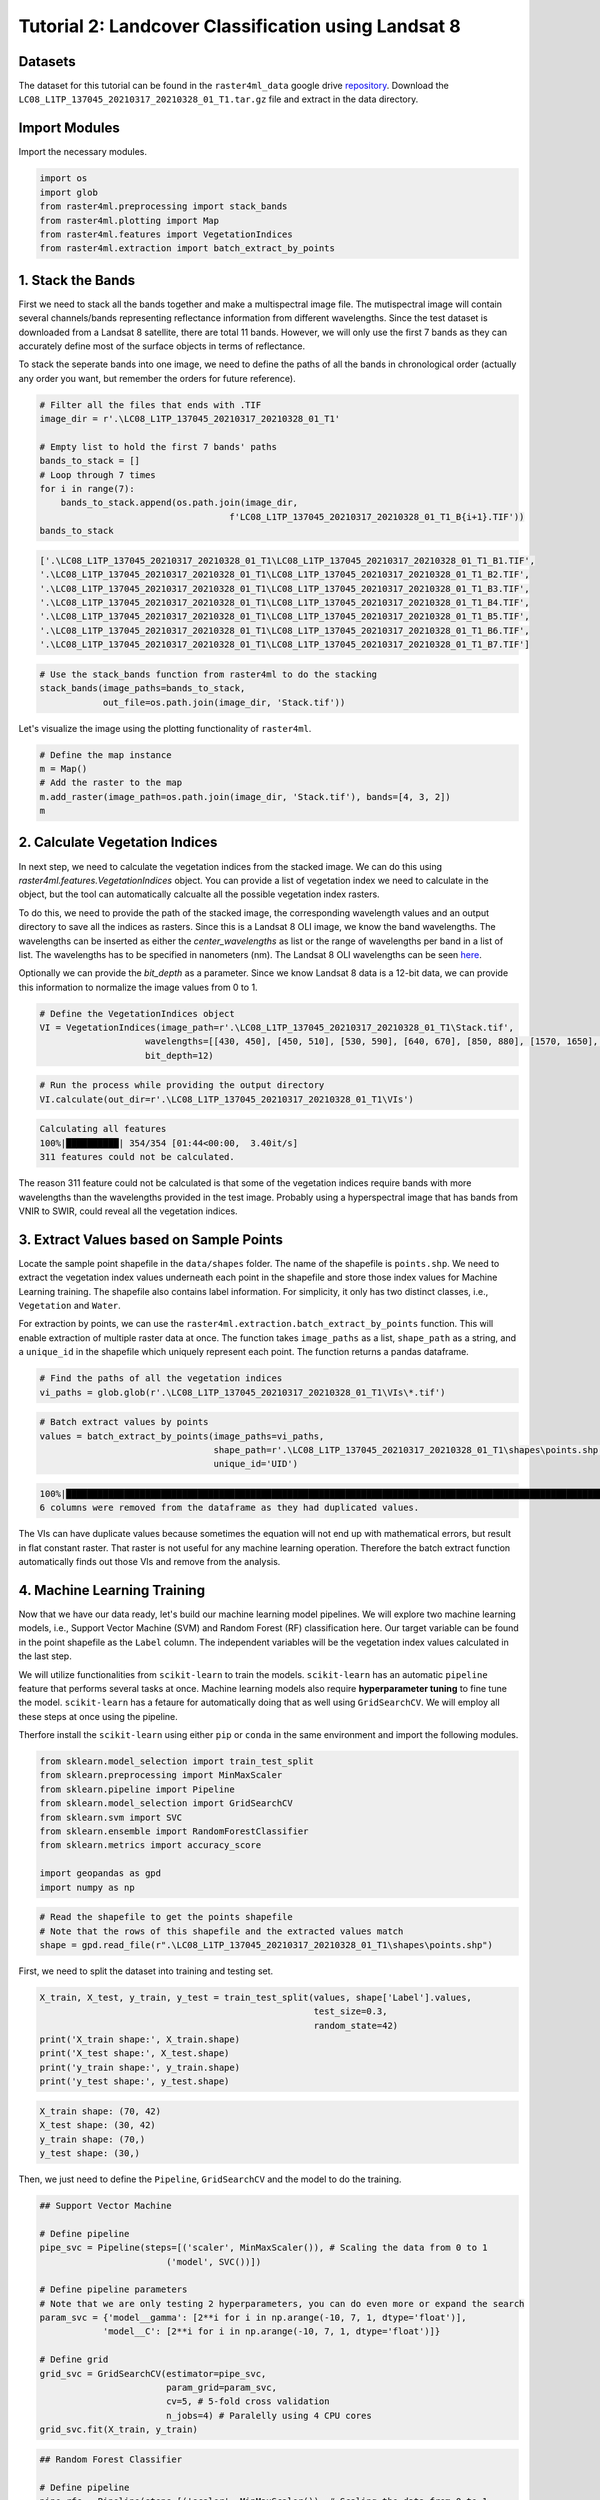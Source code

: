 ====================================================
Tutorial 2: Landcover Classification using Landsat 8
====================================================

Datasets
--------
The dataset for this tutorial can be found in the ``raster4ml_data`` google drive repository_.
Download the ``LC08_L1TP_137045_20210317_20210328_01_T1.tar.gz`` file and extract in the
data directory.

Import Modules
--------------
Import the necessary modules.

.. code:: python

    import os
    import glob
    from raster4ml.preprocessing import stack_bands
    from raster4ml.plotting import Map
    from raster4ml.features import VegetationIndices
    from raster4ml.extraction import batch_extract_by_points


1. Stack the Bands
------------------
First we need to stack all the bands together and make a multispectral image file. The 
mutispectral image will contain several channels/bands representing reflectance information 
from different wavelengths. Since the test dataset is downloaded from a Landsat 8 
satellite, there are total 11 bands. However, we will only use the first 7 bands as they 
can accurately define most of the surface objects in terms of reflectance.

To stack the seperate bands into one image, we need to define the paths of all the bands 
in chronological order (actually any order you want, but remember the orders for future 
reference).

.. code:: python

    # Filter all the files that ends with .TIF
    image_dir = r'.\LC08_L1TP_137045_20210317_20210328_01_T1'

    # Empty list to hold the first 7 bands' paths
    bands_to_stack = []
    # Loop through 7 times
    for i in range(7):
        bands_to_stack.append(os.path.join(image_dir,
                                        f'LC08_L1TP_137045_20210317_20210328_01_T1_B{i+1}.TIF'))
    bands_to_stack


.. code:: python

    ['.\LC08_L1TP_137045_20210317_20210328_01_T1\LC08_L1TP_137045_20210317_20210328_01_T1_B1.TIF',
    '.\LC08_L1TP_137045_20210317_20210328_01_T1\LC08_L1TP_137045_20210317_20210328_01_T1_B2.TIF',
    '.\LC08_L1TP_137045_20210317_20210328_01_T1\LC08_L1TP_137045_20210317_20210328_01_T1_B3.TIF',
    '.\LC08_L1TP_137045_20210317_20210328_01_T1\LC08_L1TP_137045_20210317_20210328_01_T1_B4.TIF',
    '.\LC08_L1TP_137045_20210317_20210328_01_T1\LC08_L1TP_137045_20210317_20210328_01_T1_B5.TIF',
    '.\LC08_L1TP_137045_20210317_20210328_01_T1\LC08_L1TP_137045_20210317_20210328_01_T1_B6.TIF',
    '.\LC08_L1TP_137045_20210317_20210328_01_T1\LC08_L1TP_137045_20210317_20210328_01_T1_B7.TIF']


.. code:: python

    # Use the stack_bands function from raster4ml to do the stacking
    stack_bands(image_paths=bands_to_stack,
                out_file=os.path.join(image_dir, 'Stack.tif'))


Let's visualize the image using the plotting functionality of ``raster4ml``.

.. code:: python

    # Define the map instance
    m = Map()
    # Add the raster to the map
    m.add_raster(image_path=os.path.join(image_dir, 'Stack.tif'), bands=[4, 3, 2])
    m

.. image:: https://raw.githubusercontent.com/souravbhadra/raster4ml/master/docs/images/map_output.png
        :width: 400
        :alt: Map output


2. Calculate Vegetation Indices
-------------------------------
In next step, we need to calculate the vegetation indices from the stacked image. We can 
do this using `raster4ml.features.VegetationIndices` object. You can provide a list of 
vegetation index we need to calculate in the object, but the tool can automatically 
calcualte all the possible vegetation index rasters.  

To do this, we need to provide the path of the stacked image, the corresponding wavelength 
values and an output directory to save all the indices as rasters. Since this is a Landsat 
8 OLI image, we know the band wavelengths. The wavelengths can be inserted as either the 
`center_wavelengths` as list or the range of wavelengths per band in a list of list. The 
wavelengths has to be specified in nanometers (nm). The Landsat 8 OLI wavelengths can be 
seen here_.  

Optionally we can provide the `bit_depth` as a parameter. Since we know Landsat 8 data 
is a 12-bit data, we can provide this information to normalize the image values from 0 
to 1.

.. code:: python

    # Define the VegetationIndices object
    VI = VegetationIndices(image_path=r'.\LC08_L1TP_137045_20210317_20210328_01_T1\Stack.tif',
                        wavelengths=[[430, 450], [450, 510], [530, 590], [640, 670], [850, 880], [1570, 1650], [2110, 2290]],
                        bit_depth=12)

.. code:: python

    # Run the process while providing the output directory
    VI.calculate(out_dir=r'.\LC08_L1TP_137045_20210317_20210328_01_T1\VIs')

.. code:: python

    Calculating all features
    100%|██████████| 354/354 [01:44<00:00,  3.40it/s]
    311 features could not be calculated.

The reason 311 feature could not be calculated is that some of the vegetation indices 
require bands with more wavelengths than the wavelengths provided in the test image. 
Probably using a hyperspectral image that has bands from VNIR to SWIR, could reveal all 
the vegetation indices.


3. Extract Values based on Sample Points
----------------------------------------
Locate the sample point shapefile in the ``data/shapes`` folder. The name of the shapefile 
is ``points.shp``. We need to extract the vegetation index values underneath each point in 
the shapefile and store those index values for Machine Learning training. The shapefile 
also contains label information. For simplicity, it only has two distinct classes, i.e., 
``Vegetation`` and ``Water``.  

For extraction by points, we can use the ``raster4ml.extraction.batch_extract_by_points`` 
function. This will enable extraction of multiple raster data at once. The function takes 
``image_paths`` as a list, ``shape_path`` as a string, and a ``unique_id`` in the 
shapefile which uniquely represent each point. The function returns a pandas dataframe.

.. code:: python

    # Find the paths of all the vegetation indices
    vi_paths = glob.glob(r'.\LC08_L1TP_137045_20210317_20210328_01_T1\VIs\*.tif')

.. code:: python

    # Batch extract values by points
    values = batch_extract_by_points(image_paths=vi_paths,
                                     shape_path=r'.\LC08_L1TP_137045_20210317_20210328_01_T1\shapes\points.shp',
                                     unique_id='UID')

.. code:: python

    100%|███████████████████████████████████████████████████████████████████████████████████████████████████████| 48/48 [00:29<00:00,  1.62it/s]
    6 columns were removed from the dataframe as they had duplicated values.

The VIs can have duplicate values because sometimes the equation will not end up with 
mathematical errors, but result in flat constant raster. That raster is not useful for
any machine learning operation. Therefore the batch extract function automatically finds 
out those VIs and remove from the analysis.


4. Machine Learning Training
----------------------------
Now that we have our data ready, let's build our machine learning model pipelines. We will 
explore two machine learning models, i.e., Support Vector Machine (SVM) and Random Forest 
(RF) classification here. Our target variable can be found in the point shapefile as the 
``Label`` column. The independent variables will be the vegetation index values calculated 
in the last step.

We will utilize functionalities from ``scikit-learn`` to train the models. ``scikit-learn`` 
has an automatic ``pipeline`` feature that performs several tasks at once. Machine 
learning models also require **hyperparameter tuning** to fine tune the model. 
``scikit-learn`` has a fetaure for automatically doing that as well using ``GridSearchCV``. 
We will employ all these steps at once using the pipeline.

Therfore install the ``scikit-learn`` using either ``pip`` or ``conda`` in the same 
environment and import the following modules.

.. code:: python

    from sklearn.model_selection import train_test_split
    from sklearn.preprocessing import MinMaxScaler
    from sklearn.pipeline import Pipeline
    from sklearn.model_selection import GridSearchCV
    from sklearn.svm import SVC
    from sklearn.ensemble import RandomForestClassifier
    from sklearn.metrics import accuracy_score

    import geopandas as gpd
    import numpy as np

.. code:: python

    # Read the shapefile to get the points shapefile
    # Note that the rows of this shapefile and the extracted values match
    shape = gpd.read_file(r".\LC08_L1TP_137045_20210317_20210328_01_T1\shapes\points.shp")

First, we need to split the dataset into training and testing set. 

.. code:: python

    X_train, X_test, y_train, y_test = train_test_split(values, shape['Label'].values,
                                                        test_size=0.3,
                                                        random_state=42)
    print('X_train shape:', X_train.shape)
    print('X_test shape:', X_test.shape)
    print('y_train shape:', y_train.shape)
    print('y_test shape:', y_test.shape)

.. code:: python

    X_train shape: (70, 42)
    X_test shape: (30, 42)
    y_train shape: (70,)
    y_test shape: (30,)



Then, we just need to define the ``Pipeline``, ``GridSearchCV`` and the model to do the 
training.

.. code:: python

    ## Support Vector Machine

    # Define pipeline
    pipe_svc = Pipeline(steps=[('scaler', MinMaxScaler()), # Scaling the data from 0 to 1
                            ('model', SVC())])

    # Define pipeline parameters
    # Note that we are only testing 2 hyperparameters, you can do even more or expand the search
    param_svc = {'model__gamma': [2**i for i in np.arange(-10, 7, 1, dtype='float')],
                'model__C': [2**i for i in np.arange(-10, 7, 1, dtype='float')]}

    # Define grid
    grid_svc = GridSearchCV(estimator=pipe_svc,
                            param_grid=param_svc,
                            cv=5, # 5-fold cross validation
                            n_jobs=4) # Paralelly using 4 CPU cores
    grid_svc.fit(X_train, y_train)


.. code:: python

    ## Random Forest Classifier

    # Define pipeline
    pipe_rfc = Pipeline(steps=[('scaler', MinMaxScaler()), # Scaling the data from 0 to 1
                            ('model', RandomForestClassifier())])

    # Define pipeline parameters
    # Note that we are only testing 2 hyperparameters, you can do even more or expand the search
    param_rfc = {'model__n_estimators': [2**i for i in range(5)],
                'model__max_features': ['sqrt', 'log2']}

    # Define grid
    grid_rfc = GridSearchCV(estimator=pipe_rfc,
                            param_grid=param_rfc,
                            cv=5, # 5-fold cross validation
                            n_jobs=4) # Paralelly using 4 CPU cores
    grid_rfc.fit(X_train, y_train)


Now that we have trained two models, lets check the accuracy score from both models. We 
can directly use the ``grid`` objects. If we directly predict from the ``grid`` object, 
then it picks out the model with the best hyperparameters and use that for prediction. 
You can also go into the `grid` object and examine which model to pick and so on. Please 
refer this link_ to learn more.


.. code:: python

    # Predict the test set
    y_pred_svc = grid_svc.predict(X_test)
    y_pred_rfc = grid_rfc.predict(X_test)

.. code:: python

    print(f"Accuracy from SVC: {accuracy_score(y_test, y_pred_svc):.2f}")
    print(f"Accuracy from RFC: {accuracy_score(y_test, y_pred_rfc):.2f}")   

.. code:: python

    Accuracy from SVC: 0.97
    Accuracy from RFC: 1.00


.. _repository: https://geopandas.org/en/stable/
.. _here: https://www.usgs.gov/faqs/what-are-band-designations-landsat-satellites
.. _link : https://scikit-learn.org/stable/modules/generated/sklearn.model_selection.GridSearchCV.html
